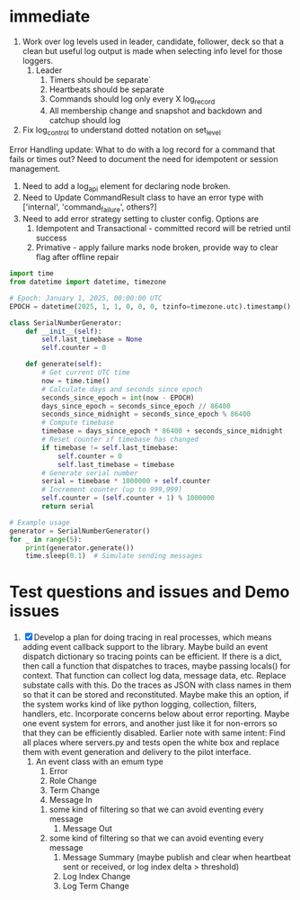 * immediate

3. Work over log levels used in leader, candidate, follower, deck so that a clean but useful
   log output is made when selecting info level for those loggers.
   1. Leader
      1. Timers should be separate`
      2. Heartbeats should be separate
      3. Commands should log only every X log_record
      4. All membership change and snapshot and backdown and catchup should log
4. Fix log_control to understand dotted notation on set_level
	 
	 
Error Handling update:
What to do with a log record for a command that fails or times out? Need to document
the need for idempotent or session management.

1. Need to add a log_api element for declaring node broken.
2. Need to Update CommandResult class to have an error type with ['internal', 'command_failure', others?]
3. Need to add error strategy setting to cluster config. Options are
   1. Idempotent and Transactional - committed record will be retried until success
   2. Primative - apply failure marks node broken, provide way to clear flag after offline repair

   
 

   
   
   

#+BEGIN_SRC python
import time
from datetime import datetime, timezone

# Epoch: January 1, 2025, 00:00:00 UTC
EPOCH = datetime(2025, 1, 1, 0, 0, 0, tzinfo=timezone.utc).timestamp()

class SerialNumberGenerator:
    def __init__(self):
        self.last_timebase = None
        self.counter = 0

    def generate(self):
        # Get current UTC time
        now = time.time()
        # Calculate days and seconds since epoch
        seconds_since_epoch = int(now - EPOCH)
        days_since_epoch = seconds_since_epoch // 86400
        seconds_since_midnight = seconds_since_epoch % 86400
        # Compute timebase
        timebase = days_since_epoch * 86400 + seconds_since_midnight
        # Reset counter if timebase has changed
        if timebase != self.last_timebase:
            self.counter = 0
            self.last_timebase = timebase
        # Generate serial number
        serial = timebase * 1000000 + self.counter
        # Increment counter (up to 999,999)
        self.counter = (self.counter + 1) % 1000000
        return serial

# Example usage
generator = SerialNumberGenerator()
for _ in range(5):
    print(generator.generate())
    time.sleep(0.1)  # Simulate sending messages
#+END_SRC
  
   
* Test questions and issues and Demo issues

1. [X] Develop a plan for doing tracing in real processes, which means adding event callback support to the library.
   Maybe build an event dispatch dictionary so tracing points can be efficient. If there is a dict, then call
   a function that dispatches to traces, maybe passing locals() for context. That function can collect log data, message
   data, etc. Replace substate calls with this. Do the traces as JSON with class names in them so that it can
   be stored and reconstituted. Maybe make this an option, if the system works kind of like python logging, collection,
   filters, handlers, etc. Incorporate concerns below about error reporting. Maybe one event system for errors, and
   another just like it for non-errors so that they can be efficiently disabled.
   Earlier note with same intent:  Find all places where servers.py and tests open the white box and replace them with event
   generation and delivery to the pilot interface.
   1. An event class with an emum type
      1. Error
      2. Role Change
      3. Term Change
      4. Message In
	 1. some kind of filtering so that we can avoid eventing every message
      5. Message Out
	 1. some kind of filtering so that we can avoid eventing every message
      6. Message Summary (maybe publish and clear when heartbeat sent or received, or log index delta > threshold)
      7. Log Index Change
      8. Log Term Change
	 
	 
	 
 




